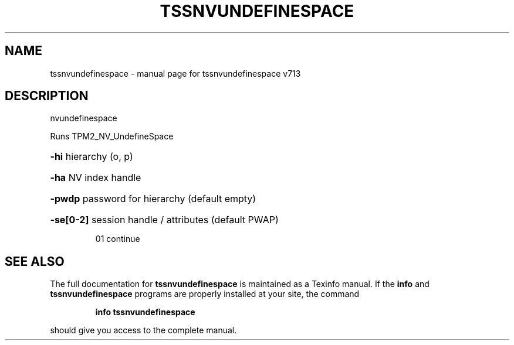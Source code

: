 .\" DO NOT MODIFY THIS FILE!  It was generated by help2man 1.47.4.
.TH TSSNVUNDEFINESPACE "1" "September 2016" "tssnvundefinespace v713" "User Commands"
.SH NAME
tssnvundefinespace \- manual page for tssnvundefinespace v713
.SH DESCRIPTION
nvundefinespace
.PP
Runs TPM2_NV_UndefineSpace
.HP
\fB\-hi\fR hierarchy (o, p)
.HP
\fB\-ha\fR NV index handle
.HP
\fB\-pwdp\fR password for hierarchy (default empty)
.HP
\fB\-se[0\-2]\fR session handle / attributes (default PWAP)
.IP
01 continue
.SH "SEE ALSO"
The full documentation for
.B tssnvundefinespace
is maintained as a Texinfo manual.  If the
.B info
and
.B tssnvundefinespace
programs are properly installed at your site, the command
.IP
.B info tssnvundefinespace
.PP
should give you access to the complete manual.
